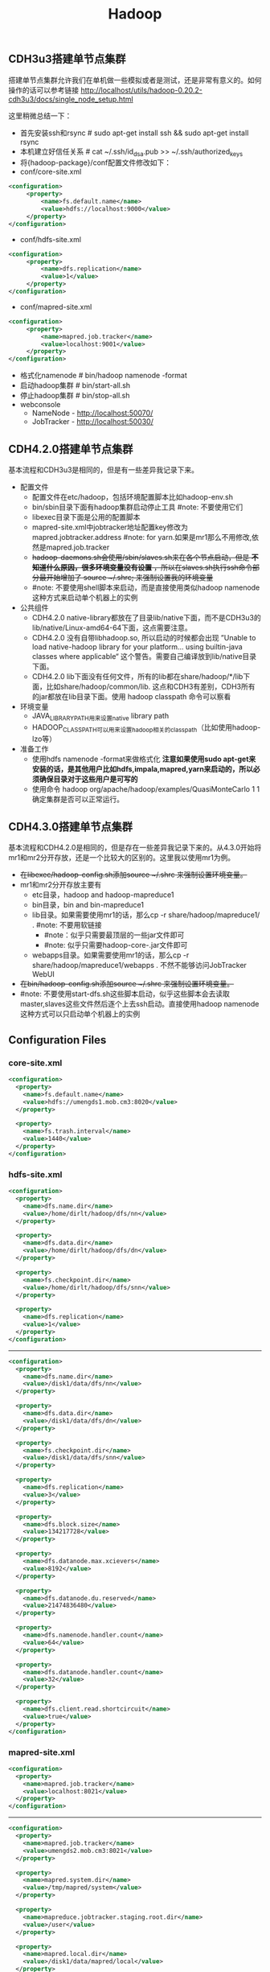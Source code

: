 #+title: Hadoop
** CDH3u3搭建单节点集群
搭建单节点集群允许我们在单机做一些模拟或者是测试，还是非常有意义的。如何操作的话可以参考链接 http://localhost/utils/hadoop-0.20.2-cdh3u3/docs/single_node_setup.html

这里稍微总结一下：
- 首先安装ssh和rsync # sudo apt-get install ssh &&  sudo apt-get install rsync
- 本机建立好信任关系 # cat ~/.ssh/id_dsa.pub >> ~/.ssh/authorized_keys
- 将{hadoop-package}/conf配置文件修改如下：
- conf/core-site.xml
#+BEGIN_SRC XML
<configuration>
     <property>
         <name>fs.default.name</name>
         <value>hdfs://localhost:9000</value>
     </property>
</configuration>
#+END_SRC
   - conf/hdfs-site.xml
#+BEGIN_SRC XML
<configuration>
     <property>
         <name>dfs.replication</name>
         <value>1</value>
     </property>
</configuration>
#+END_SRC

   - conf/mapred-site.xml
#+BEGIN_SRC XML
<configuration>
     <property>
         <name>mapred.job.tracker</name>
         <value>localhost:9001</value>
     </property>
</configuration>
#+END_SRC
- 格式化namenode # bin/hadoop namenode -format
- 启动hadoop集群 # bin/start-all.sh
- 停止hadoop集群 # bin/stop-all.sh
- webconsole
  -  NameNode - http://localhost:50070/
  -  JobTracker - http://localhost:50030/

** CDH4.2.0搭建单节点集群
基本流程和CDH3u3是相同的，但是有一些差异我记录下来。
- 配置文件
  - 配置文件在etc/hadoop，包括环境配置脚本比如hadoop-env.sh
  - bin/sbin目录下面有hadoop集群启动停止工具 #note: 不要使用它们
  - libexec目录下面是公用的配置脚本
  - mapred-site.xml中jobtracker地址配置key修改为 mapred.jobtracker.address #note: for yarn.如果是mr1那么不用修改,依然是mapred.job.tracker
  - +hadoop-daemons.sh会使用/sbin/slaves.sh来在各个节点启动，但是 *不知道什么原因，很多环境变量没有设置* ，所以在slaves.sh执行ssh命令部分最开始增加了 source ~/.shrc; 来强制设置我的环境变量+
  - #note: 不要使用shell脚本来启动，而是直接使用类似hadoop namenode这种方式来启动单个机器上的实例
- 公共组件
  - CDH4.2.0 native-library都放在了目录lib/native下面，而不是CDH3u3的lib/native/Linux-amd64-64下面，这点需要注意。
  - CDH4.2.0 没有自带libhadoop.so, 所以启动的时候都会出现 ”Unable to load native-hadoop library for your platform... using builtin-java classes where applicable“ 这个警告。需要自己编译放到lib/native目录下面。
  - CDH4.2.0 lib下面没有任何文件，所有的lib都在share/hadoop/*/lib下面，比如share/hadoop/common/lib. 这点和CDH3有差别，CDH3所有的jar都放在lib目录下面。使用 hadoop classpath 命令可以察看
- 环境变量
  - JAVA_LIBRARY_PATH用来设置native library path
  - HADOOP_CLASSPATH可以用来设置hadoop相关的classpath（比如使用hadoop-lzo等）
- 准备工作
  - 使用hdfs namenode -format来做格式化 *注意如果使用sudo apt-get来安装的话，是其他用户比如hdfs,impala,mapred,yarn来启动的，所以必须确保目录对于这些用户是可写的*
  - 使用命令 hadoop org/apache/hadoop/examples/QuasiMonteCarlo 1 1 确定集群是否可以正常运行。

** CDH4.3.0搭建单节点集群
基本流程和CDH4.2.0是相同的，但是存在一些差异我记录下来的。从4.3.0开始将mr1和mr2分开存放，还是一个比较大的区别的。这里我以使用mr1为例。
- +在libexec/hadoop-config.sh添加source ~/.shrc 来强制设置环境变量。+
- mr1和mr2分开存放主要有
  - etc目录，hadoop and hadoop-mapreduce1
  - bin目录，bin and bin-mapreduce1
  - lib目录。如果需要使用mr1的话，那么cp -r share/hadoop/mapreduce1/ . #note: 不要用软链接
    - #note：似乎只需要最顶层的一些jar文件即可
    - #note: 似乎只需要hadoop-core-.jar文件即可
  - webapps目录。如果需要使用mr1的话，那么cp -r share/hadoop/mapreduce1/webapps . 不然不能够访问JobTracker WebUI
- +在bin/hadoop-config.sh添加source ~/.shrc 来强制设置环境变量。+
- #note: 不要使用start-dfs.sh这些脚本启动，似乎这些脚本会去读取master,slaves这些文件然后逐个上去ssh启动。直接使用hadoop namenode这种方式可以只启动单个机器上的实例

** Configuration Files
*** core-site.xml
#+BEGIN_SRC XML
<configuration>
  <property>
    <name>fs.default.name</name>
    <value>hdfs://umengds1.mob.cm3:8020</value>
  </property>

  <property>
    <name>fs.trash.interval</name>
    <value>1440</value>
  </property>
</configuration>

#+END_SRC

*** hdfs-site.xml
#+BEGIN_SRC XML
<configuration>
  <property>
    <name>dfs.name.dir</name>
    <value>/home/dirlt/hadoop/dfs/nn</value>
  </property>

  <property>
    <name>dfs.data.dir</name>
    <value>/home/dirlt/hadoop/dfs/dn</value>
  </property>

  <property>
    <name>fs.checkpoint.dir</name>
    <value>/home/dirlt/hadoop/dfs/snn</value>
  </property>

  <property>
    <name>dfs.replication</name>
    <value>1</value>
  </property>
</configuration>
#+END_SRC

-----

#+BEGIN_SRC XML
<configuration>
  <property>
    <name>dfs.name.dir</name>
    <value>/disk1/data/dfs/nn</value>
  </property>

  <property>
    <name>dfs.data.dir</name>
    <value>/disk1/data/dfs/dn</value>
  </property>

  <property>
    <name>fs.checkpoint.dir</name>
    <value>/disk1/data/dfs/snn</value>
  </property>

  <property>
    <name>dfs.replication</name>
    <value>3</value>
  </property>

  <property>
    <name>dfs.block.size</name>
    <value>134217728</value>
  </property>

  <property>
    <name>dfs.datanode.max.xcievers</name>
    <value>8192</value>
  </property>

  <property>
    <name>dfs.datanode.du.reserved</name>
    <value>21474836480</value>
  </property>

  <property>
    <name>dfs.namenode.handler.count</name>
    <value>64</value>
  </property>

  <property>
    <name>dfs.datanode.handler.count</name>
    <value>32</value>
  </property>

  <property>
    <name>dfs.client.read.shortcircuit</name>
    <value>true</value>
  </property>
</configuration>

#+END_SRC

*** mapred-site.xml
#+BEGIN_SRC XML
<configuration>
  <property>
    <name>mapred.job.tracker</name>
    <value>localhost:8021</value>
  </property>
</configuration>
#+END_SRC

-----

#+BEGIN_SRC XML
<configuration>
  <property>
    <name>mapred.job.tracker</name>
    <value>umengds2.mob.cm3:8021</value>
  </property>

  <property>
    <name>mapred.system.dir</name>
    <value>/tmp/mapred/system</value>
  </property>

  <property>
    <name>mapreduce.jobtracker.staging.root.dir</name>
    <value>/user</value>
  </property>

  <property>
    <name>mapred.local.dir</name>
    <value>/disk1/data/mapred/local</value>
  </property>

  <property>
    <name>mapred.submit.replication</name>
    <value>3</value>
    <final>true</final>
  </property>

  <property>
    <name>mapred.tasktracker.map.tasks.maximum</name>
    <value>6</value>
  </property>
  <property>
    <name>mapred.tasktracker.reduce.tasks.maximum</name>
    <value>8</value>
  </property>

  <property>
    <name>mapred.child.java.opts</name>
    <value> -Xmx2048M -XX:-UseGCOverheadLimit</value>
  </property>

  <property>
    <name>mapred.job.tracker.handler.count</name>
    <value>64</value>
  </property>

  <property>
    <name>io.sort.mb</name>
    <value>256</value>
  </property>

  <property>
    <name>io.sort.factor</name>
    <value>64</value>
  </property>
</configuration>

#+END_SRC

*** hadoop-env.sh
#+BEGIN_SRC Shell
# The maximum amount of heap to use, in MB. Default is 1000.
export HADOOP_HEAPSIZE=6000

# Extra Java runtime options. Empty by default.
# if [ "$HADOOP_OPTS" == "" ]; then export HADOOP_OPTS=-server; else HADOOP_OPTS+=" -server"; fi

# Command specific options appended to HADOOP_OPTS when specified
export HADOOP_NAMENODE_OPTS="-Xmx12000m $HADOOP_NAMENODE_OPTS"
export HADOOP_SECONDARYNAMENODE_OPTS="-Xmx12000m $HADOOP_SECONDARYNAMENODE_OPTS"
export HADOOP_DATANODE_OPTS="-Xmx6000m $HADOOP_DATANODE_OPTS"
export HADOOP_BALANCER_OPTS="-Xmx3000m $HADOOP_BALANCER_OPTS"
export HADOOP_JOBTRACKER_OPTS="-Xmx12000m $HADOOP_JOBTRACKER_OPTS"
#+END_SRC

*** hbase-site.xml
#+BEGIN_SRC XML
<configuration>
  <property>
    <name>hbase.cluster.distributed</name>
    <value>true</value>
  </property>

  <property>
    <name>hbase.rootdir</name>
    <value>hdfs://umengds1.mob.cm3:8020/hbase</value>
  </property>

  <property>
    <name>hbase.zookeeper.quorum</name>
    <value>umengds1.mob.cm3,umengds2.mob.cm3</value>
  </property>

  <property>
    <name>hbase.hregion.memstore.mslab.enabled</name>
    <value>true</value>
  </property>

  <property>
    <name>hbase.regionserver.handler.count</name>
    <value>128</value>
  </property>

  <property>
    <name>hbase.client.write.buffer</name>
    <value>4194304</value>
  </property>

  <property>
    <name>hbase.hregion.memstore.block.multiplier</name>
    <value>8</value>
  </property>

  <property>
    <name>hbase.server.thread.wakefrequency</name>
    <value>1000</value>
  </property>

  <property>
    <name>hbase.regionserver.lease.period</name>
    <value>600000</value>
  </property>

  <property>
    <name>hbase.hstore.blockingStoreFiles</name>
    <value>15</value>
  </property>

  <property>
    <name>hbase.hregion.max.filesize</name>
    <value>2147483648</value>
  </property>

  <property>
    <name>hbase.ipc.client.tcpnodelay</name>
    <value>true</value>
  </property>

  <property>
    <name>ipc.ping.interval</name>
    <value>10000</value>
  </property>

  <property>
    <name>hbase.hregion.majorcompaction</name>
    <value>0</value>
  </property>

  <property>
    <name>hbase.regionserver.checksum.verify</name>
    <value>true</value>
  </property>
</configuration>

#+END_SRC

*** hbase-env.sh
#+BEGIN_SRC Shell
# The maximum amount of heap to use, in MB. Default is 1000.
export HBASE_HEAPSIZE=14000

# Extra Java runtime options.
# Below are what we set by default. May only work with SUN JVM.
# For more on why as well as other possible settings,
# see http://wiki.apache.org/hadoop/PerformanceTuning
# export HBASE_OPTS="-ea -XX:+UseConcMarkSweepGC -XX:+CMSIncrementalMode"
export HBASE_OPTS="-ea -XX:+UseParNewGC -XX:+UseConcMarkSweepGC -XX:+UseCMSCompactAtFullCollection -XX:CMSInitiatingOccupancyFraction=90"

#+END_SRC
